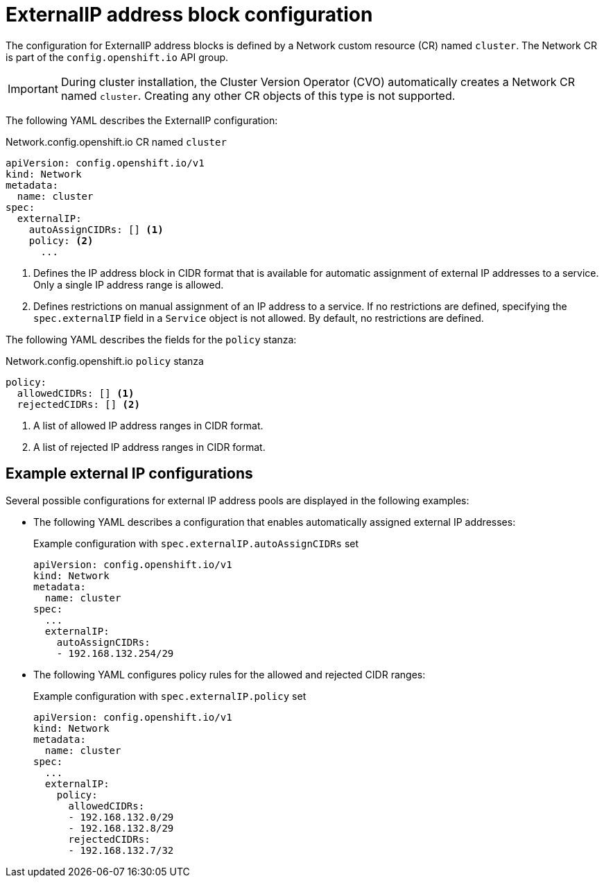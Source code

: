 // Module included in the following assemblies:
//
// * networking/configuring_ingress_cluster_traffic/configuring-externalip.adoc

[id="nw-externalip-object_{context}"]
= ExternalIP address block configuration

The configuration for ExternalIP address blocks is defined by a Network custom resource (CR) named `cluster`. The Network CR is part of the `config.openshift.io` API group.

[IMPORTANT]
====
During cluster installation, the Cluster Version Operator (CVO) automatically creates a Network CR named `cluster`.
Creating any other CR objects of this type is not supported.
====

The following YAML describes the ExternalIP configuration:

.Network.config.openshift.io CR named `cluster`
[source,yaml]
----
apiVersion: config.openshift.io/v1
kind: Network
metadata:
  name: cluster
spec:
  externalIP:
    autoAssignCIDRs: [] <1>
    policy: <2>
      ...
----
<1> Defines the IP address block in CIDR format that is available for automatic assignment of external IP addresses to a service.
Only a single IP address range is allowed.

<2> Defines restrictions on manual assignment of an IP address to a service.
If no restrictions are defined, specifying the `spec.externalIP` field in a `Service` object is not allowed.
By default, no restrictions are defined.

The following YAML describes the fields for the `policy` stanza:

.Network.config.openshift.io `policy` stanza
[source,yaml]
----
policy:
  allowedCIDRs: [] <1>
  rejectedCIDRs: [] <2>
----
<1> A list of allowed IP address ranges in CIDR format.
<2> A list of rejected IP address ranges in CIDR format.

== Example external IP configurations

Several possible configurations for external IP address pools are displayed in the following examples:

- The following YAML describes a configuration that enables automatically assigned external IP addresses:
+

.Example configuration with `spec.externalIP.autoAssignCIDRs` set
[source,yaml]
----
apiVersion: config.openshift.io/v1
kind: Network
metadata:
  name: cluster
spec:
  ...
  externalIP:
    autoAssignCIDRs:
    - 192.168.132.254/29
----

- The following YAML configures policy rules for the allowed and rejected CIDR ranges:
+

.Example configuration with `spec.externalIP.policy` set
[source,yaml]
----
apiVersion: config.openshift.io/v1
kind: Network
metadata:
  name: cluster
spec:
  ...
  externalIP:
    policy:
      allowedCIDRs:
      - 192.168.132.0/29
      - 192.168.132.8/29
      rejectedCIDRs:
      - 192.168.132.7/32
----

